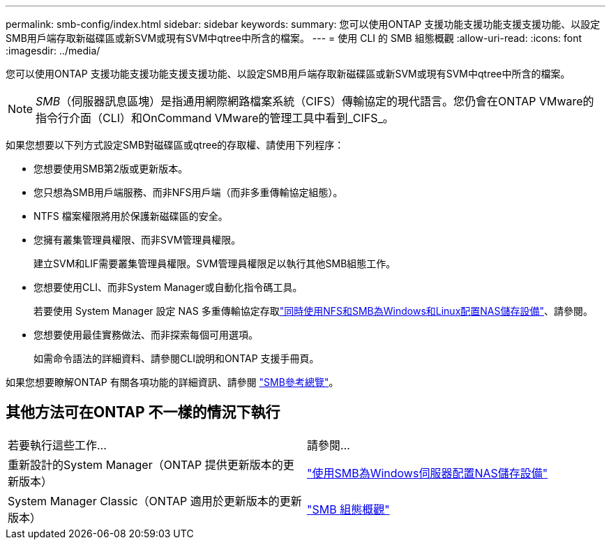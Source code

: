 ---
permalink: smb-config/index.html 
sidebar: sidebar 
keywords:  
summary: 您可以使用ONTAP 支援功能支援功能支援支援功能、以設定SMB用戶端存取新磁碟區或新SVM或現有SVM中qtree中所含的檔案。 
---
= 使用 CLI 的 SMB 組態概觀
:allow-uri-read: 
:icons: font
:imagesdir: ../media/


[role="lead"]
您可以使用ONTAP 支援功能支援功能支援支援功能、以設定SMB用戶端存取新磁碟區或新SVM或現有SVM中qtree中所含的檔案。

[NOTE]
====
_SMB_（伺服器訊息區塊）是指通用網際網路檔案系統（CIFS）傳輸協定的現代語言。您仍會在ONTAP VMware的指令行介面（CLI）和OnCommand VMware的管理工具中看到_CIFS_。

====
如果您想要以下列方式設定SMB對磁碟區或qtree的存取權、請使用下列程序：

* 您想要使用SMB第2版或更新版本。
* 您只想為SMB用戶端服務、而非NFS用戶端（而非多重傳輸協定組態）。
* NTFS 檔案權限將用於保護新磁碟區的安全。
* 您擁有叢集管理員權限、而非SVM管理員權限。
+
建立SVM和LIF需要叢集管理員權限。SVM管理員權限足以執行其他SMB組態工作。

* 您想要使用CLI、而非System Manager或自動化指令碼工具。
+
若要使用 System Manager 設定 NAS 多重傳輸協定存取link:../task_nas_provision_nfs_and_smb.html["同時使用NFS和SMB為Windows和Linux配置NAS儲存設備"]、請參閱。

* 您想要使用最佳實務做法、而非探索每個可用選項。
+
如需命令語法的詳細資料、請參閱CLI說明和ONTAP 支援手冊頁。



如果您想要瞭解ONTAP 有關各項功能的詳細資訊、請參閱 link:../smb-admin/index.html["SMB參考總覽"]。



== 其他方法可在ONTAP 不一樣的情況下執行

|===


| 若要執行這些工作... | 請參閱... 


| 重新設計的System Manager（ONTAP 提供更新版本的更新版本） | link:../task_nas_provision_windows_smb.html["使用SMB為Windows伺服器配置NAS儲存設備"] 


| System Manager Classic（ONTAP 適用於更新版本的更新版本） | link:https://docs.netapp.com/us-en/ontap-system-manager-classic/smb-config/index.html["SMB 組態概觀"^] 
|===